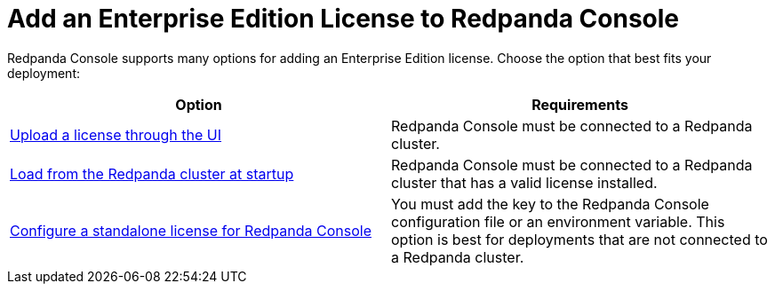 = Add an Enterprise Edition License to Redpanda Console
:description: Learn how to add a license to Redpanda Console using one of these provided options.

Redpanda Console supports many options for adding an Enterprise Edition license. Choose the option that best fits your deployment:

[cols="2a,2a"]
|===
| Option | Requirements

| xref:console:ui/add-license.adoc[Upload a license through the UI]
|Redpanda Console must be connected to a Redpanda cluster.

| xref:get-started:licensing/add-license-redpanda/index.adoc[Load from the Redpanda cluster at startup]
| Redpanda Console must be connected to a Redpanda cluster that has a valid license installed.

| xref:console:config/enterprise-license.adoc[Configure a standalone license for Redpanda Console]
| You must add the key to the Redpanda Console configuration file or an environment variable. This option is best for deployments that are not connected to a Redpanda cluster.
|===
